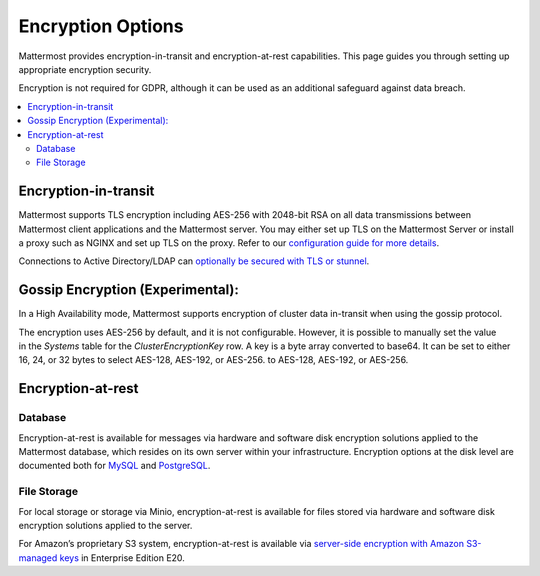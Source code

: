 Encryption Options
=======================

Mattermost provides encryption-in-transit and encryption-at-rest capabilities. This page guides you through setting up appropriate encryption security.

Encryption is not required for GDPR, although it can be used as an additional safeguard against data breach.

.. contents::
  :backlinks: top
  :local:

Encryption-in-transit
-----------------------

Mattermost supports TLS encryption including AES-256 with 2048-bit RSA on all data transmissions between Mattermost client applications and the Mattermost server. You may either set up TLS on the Mattermost Server or install a proxy such as NGINX and set up TLS on the proxy. Refer to our `configuration guide for more details <https://docs.mattermost.com/install/config-tls-mattermost.html>`__.

Connections to Active Directory/LDAP can `optionally be secured with TLS or stunnel <https://docs.mattermost.com/administration/config-settings.html#id9>`__.

Gossip Encryption (Experimental):
-----------------------

In a High Availability mode, Mattermost supports encryption of cluster data in-transit when using the gossip protocol.  

The encryption uses AES-256 by default, and it is not configurable. However, it is possible to manually set the value in the `Systems` table for the `ClusterEncryptionKey` row. A key is a byte array converted to base64. It can be set to either 16, 24, or 32 bytes to select AES-128, AES-192, or AES-256. to AES-128, AES-192, or AES-256.


Encryption-at-rest
-----------------------

Database
~~~~~~~~~~~~~~~~~~~~~~~

Encryption-at-rest is available for messages via hardware and software disk encryption solutions applied to the Mattermost database, which resides on its own server within your infrastructure. Encryption options at the disk level are documented both for `MySQL <https://www.percona.com/blog/2016/04/08/mysql-data-at-rest-encryption/>`__ and `PostgreSQL <https://www.postgresql.org/docs/8.1/static/encryption-options.html>`__.

File Storage
~~~~~~~~~~~~~~~~~~~~~~~

For local storage or storage via Minio, encryption-at-rest is available for files stored via hardware and software disk encryption solutions applied to the server.

For Amazon’s proprietary S3 system, encryption-at-rest is available via `server-side encryption with Amazon S3-managed keys <https://docs.mattermost.com/administration/config-settings.html#enable-server-side-encryption-for-amazon-s3>`__ in Enterprise Edition E20.
